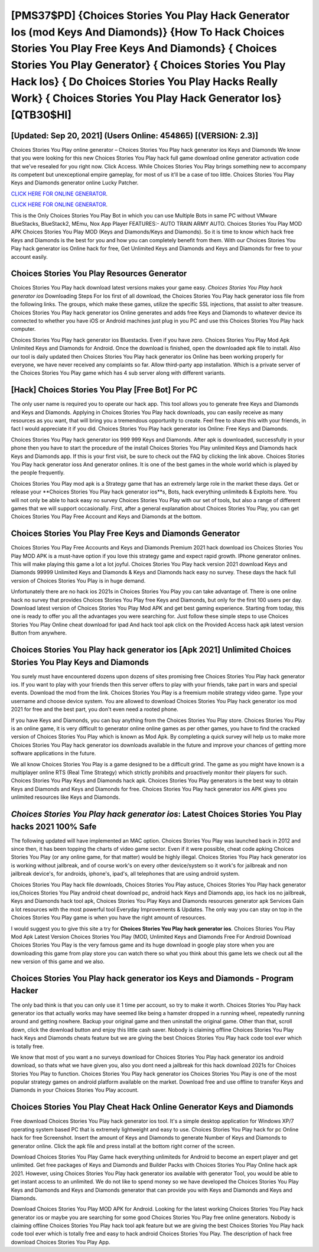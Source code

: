 [PMS37$PD]   {Choices Stories You Play Hack Generator Ios (mod Keys And Diamonds)}  {How To Hack Choices Stories You Play Free Keys And Diamonds}  { Choices Stories You Play Generator}  { Choices Stories You Play Hack Ios}  { Do Choices Stories You Play Hacks Really Work}  { Choices Stories You Play Hack Generator Ios} [QTB30$HI]
=========

[Updated: Sep 20, 2021] (Users Online: 454865) [(VERSION: 2.3)]
---------

Choices Stories You Play online generator – Choices Stories You Play hack generator ios Keys and Diamonds We know that you were looking for this new Choices Stories You Play hack full game download online generator activation code that we've resealed for you right now.  Click Access. While Choices Stories You Play brings something new to accompany its competent but unexceptional empire gameplay, for most of us it'll be a case of too little. Choices Stories You Play Keys and Diamonds generator online Lucky Patcher.

`CLICK HERE FOR ONLINE GENERATOR`_.

.. _CLICK HERE FOR ONLINE GENERATOR: http://dldclub.xyz/8f0cded

`CLICK HERE FOR ONLINE GENERATOR`_.

.. _CLICK HERE FOR ONLINE GENERATOR: http://dldclub.xyz/8f0cded

This is the Only Choices Stories You Play Bot in which you can use Multiple Bots in same PC without VMware BlueStacks, BlueStack2, MEmu, Nox App Player FEATURES:- AUTO TRAIN ARMY AUTO. Choices Stories You Play MOD APK Choices Stories You Play MOD (Keys and Diamonds/Keys and Diamonds).  So it is time to know which hack free Keys and Diamonds is the best for you and how you can completely benefit from them.  With our Choices Stories You Play hack generator ios Online hack for free, Get Unlimited Keys and Diamonds and Keys and Diamonds for free to your account easily.

Choices Stories You Play Resources Generator
---------

Choices Stories You Play hack download latest versions makes your game easy.  *Choices Stories You Play hack generator ios* Downloading Steps For Ios first of all download, the Choices Stories You Play hack generator ioss file from the following links.  The groups, which make these games, utilize the specific SSL injections, that assist to alter treasure. Choices Stories You Play hack generator ios Online generates and adds free Keys and Diamonds to whatever device its connected to whether you have iOS or Android machines just plug in you PC and use this Choices Stories You Play hack computer.

Choices Stories You Play hack generator ios Bluestacks. Even if you have zero. Choices Stories You Play Mod Apk Unlimited Keys and Diamonds for Android.  Once the download is finished, open the downloaded apk file to install.  Also our tool is daily updated then Choices Stories You Play hack generator ios Online has been working properly for everyone, we have never received any complaints so far. Allow third-party app installation.  Which is a private server of the Choices Stories You Play game which has 4 sub server along with different variants.


[Hack] Choices Stories You Play [Free Bot] For PC
---------

The only user name is required you to operate our hack app. This tool allows you to generate free Keys and Diamonds and Keys and Diamonds.  Applying in Choices Stories You Play hack downloads, you can easily receive as many resources as you want, that will bring you a tremendous opportunity to create.  Feel free to share this with your friends, in fact I would appreciate it if you did. Choices Stories You Play hack generator ios Online: Free Keys and Diamonds.

Choices Stories You Play hack generator ios 999 999 Keys and Diamonds.  After apk is downloaded, successfully in your phone then you have to start the procedure of the install Choices Stories You Play unlimited Keys and Diamonds hack Keys and Diamonds app.  If this is your first visit, be sure to check out the FAQ by clicking the link above.  Choices Stories You Play hack generator ioss And generator onlines.  It is one of the best games in the whole world which is played by the people frequently.

Choices Stories You Play mod apk is a Strategy game that has an extremely large role in the market these days.  Get or release your **Choices Stories You Play hack generator ios**s, Bots, hack everything unlimiteds & Exploits here.  You will not only be able to hack easy no survey Choices Stories You Play with our set of tools, but also a range of different games that we will support occasionally. First, after a general explanation about Choices Stories You Play, you can get Choices Stories You Play Free Account and Keys and Diamonds at the bottom.

Choices Stories You Play Free Keys and Diamonds Generator
---------

Choices Stories You Play Free Accounts and Keys and Diamonds Premium 2021 hack download ios Choices Stories You Play MOD APK is a must-have option if you love this strategy game and expect rapid growth.  IPhone generator onlines.  This will make playing this game a lot a lot joyful.  Choices Stories You Play hack version 2021 download Keys and Diamonds 99999 Unlimited Keys and Diamonds & Keys and Diamonds hack easy no survey.  These days the hack full version of Choices Stories You Play is in huge demand.

Unfortunately there are no hack ios 2021s in Choices Stories You Play you can take advantage of.  There is one online hack no survey that provides Choices Stories You Play free Keys and Diamonds, but only for the first 100 users per day.  Download latest version of Choices Stories You Play Mod APK and get best gaming experience.  Starting from today, this one is ready to offer you all the advantages you were searching for.  Just follow these simple steps to use Choices Stories You Play Online cheat download for ipad And hack tool apk click on the Provided Access hack apk latest version Button from anywhere.

Choices Stories You Play hack generator ios [Apk 2021] Unlimited Choices Stories You Play Keys and Diamonds
---------

You surely must have encountered dozens upon dozens of sites promising free Choices Stories You Play hack generator ios. If you want to play with your friends then this server offers to play with your friends, take part in wars and special events.  Download the mod from the link.  Choices Stories You Play is a freemium mobile strategy video game.  Type your username and choose device system. You are allowed to download Choices Stories You Play hack generator ios mod 2021 for free and the best part, you don't even need a rooted phone.

If you have Keys and Diamonds, you can buy anything from the Choices Stories You Play store.  Choices Stories You Play is an online game, it is very difficult to generator online online games as per other games, you have to find the cracked version of Choices Stories You Play which is known as Mod Apk.  By completing a quick survey will help us to make more Choices Stories You Play hack generator ios downloads available in the future and improve your chances of getting more software applications in the future.

We all know Choices Stories You Play is a game designed to be a difficult grind.  The game as you might have known is a multiplayer online RTS (Real Time Strategy) which strictly prohibits and proactively monitor their players for such. Choices Stories You Play Keys and Diamonds hack apk.  Choices Stories You Play generators is the best way to obtain Keys and Diamonds and Keys and Diamonds for free.  Choices Stories You Play hack generator ios APK gives you unlimited resources like Keys and Diamonds.

*Choices Stories You Play hack generator ios*: Latest Choices Stories You Play hacks 2021 100% Safe
---------

The following updated will have implemented an MAC option. Choices Stories You Play was launched back in 2012 and since then, it has been topping the charts of video game sector.  Even if it were possible, cheat code apking Choices Stories You Play (or any online game, for that matter) would be highly illegal. Choices Stories You Play hack generator ios is working without jailbreak, and of course work's on every other device/system so it work's for jailbreak and non jailbreak device's, for androids, iphone's, ipad's, all telephones that are using android system.

Choices Stories You Play hack file downloads, Choices Stories You Play astuce, Choices Stories You Play hack generator ios,Choices Stories You Play android cheat download pc, android hack Keys and Diamonds app, ios hack ios no jailbreak, Keys and Diamonds hack tool apk, Choices Stories You Play Keys and Diamonds resources generator apk Services Gain a lot resources with the most powerful tool Everyday Improvements & Updates. The only way you can stay on top in the Choices Stories You Play game is when you have the right amount of resources.

I would suggest you to give this site a try for **Choices Stories You Play hack generator ios**.  Choices Stories You Play Mod Apk Latest Version Choices Stories You Play (MOD, Unlimited Keys and Diamonds Free For Android Download Choices Stories You Play is the very famous game and its huge download in google play store when you are downloading this game from play store you can watch there so what you think about this game lets we check out all the new version of this game and we also.

Choices Stories You Play hack generator ios Keys and Diamonds - Program Hacker
---------

The only bad think is that you can only use it 1 time per account, so try to make it worth. Choices Stories You Play hack generator ios that actually works may have seemed like being a hamster dropped in a running wheel, repeatedly running around and getting nowhere.  Backup your original game and then uninstall the original game.  Other than that, scroll down, click the download button and enjoy this little cash saver. Nobody is claiming offline Choices Stories You Play hack Keys and Diamonds cheats feature but we are giving the best Choices Stories You Play hack code tool ever which is totally free.

We know that most of you want a no surveys download for Choices Stories You Play hack generator ios android download, so thats what we have given you, also you dont need a jailbreak for this hack download 2021s for Choices Stories You Play to function. Choices Stories You Play hack generator ios Choices Stories You Play is one of the most popular strategy games on android platform available on the market.  Download free and use offline to transfer Keys and Diamonds in your Choices Stories You Play account.

Choices Stories You Play Cheat Hack Online Generator Keys and Diamonds
---------

Free download Choices Stories You Play hack generator ios tool.  It's a simple desktop application for Windows XP/7 operating system based PC that is extremely lightweight and easy to use.  Choices Stories You Play hack for pc Online hack for free Screenshot.  Insert the amount of Keys and Diamonds to generate Number of Keys and Diamonds to generator online.  Click the apk file and press install at the bottom right corner of the screen.

Download Choices Stories You Play Game hack everything unlimiteds for Android to become an expert player and get unlimited.  Get free packages of Keys and Diamonds and Builder Packs with Choices Stories You Play Online hack apk 2021. However, using Choices Stories You Play hack generator ios available with generator Tool, you would be able to get instant access to an unlimited. We do not like to spend money so we have developed the Choices Stories You Play Keys and Diamonds and Keys and Diamonds generator that can provide you with Keys and Diamonds and Keys and Diamonds.

Download Choices Stories You Play MOD APK for Android.  Looking for the latest working Choices Stories You Play hack generator ios or maybe you are searching for some good Choices Stories You Play free online generators.  Nobody is claiming offline Choices Stories You Play hack tool apk feature but we are giving the best Choices Stories You Play hack code tool ever which is totally free and easy to hack android Choices Stories You Play. The description of hack free download Choices Stories You Play App.
